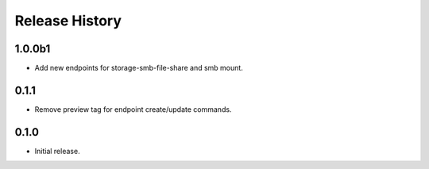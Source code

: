 .. :changelog:

Release History
===============

1.0.0b1
++++++
* Add new endpoints for storage-smb-file-share and smb mount.

0.1.1
++++++
* Remove preview tag for endpoint create/update commands.

0.1.0
++++++
* Initial release.
